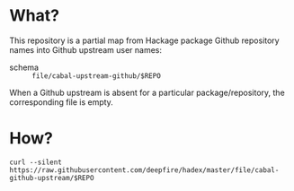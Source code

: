 * What?

This repository is a partial map from Hackage package Github repository names into
Github upstream user names:

  - schema :: =file/cabal-upstream-github/$REPO=

When a Github upstream is absent for a particular package/repository, the
corresponding file is empty.

* How?

  =curl --silent https://raw.githubusercontent.com/deepfire/hadex/master/file/cabal-github-upstream/$REPO=
